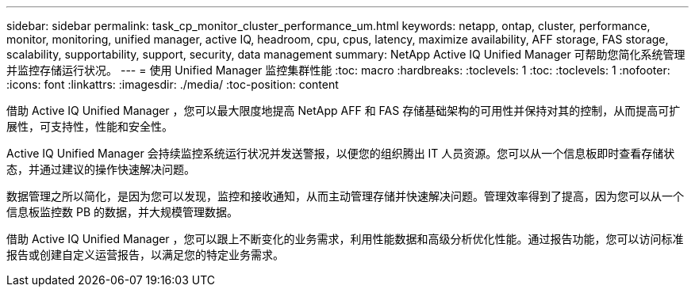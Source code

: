 ---
sidebar: sidebar 
permalink: task_cp_monitor_cluster_performance_um.html 
keywords: netapp, ontap, cluster, performance, monitor, monitoring, unified manager, active IQ, headroom, cpu, cpus, latency, maximize availability, AFF storage, FAS storage, scalability, supportability, support, security, data management 
summary: NetApp Active IQ Unified Manager 可帮助您简化系统管理并监控存储运行状况。 
---
= 使用 Unified Manager 监控集群性能
:toc: macro
:hardbreaks:
:toclevels: 1
:toc: 
:toclevels: 1
:nofooter: 
:icons: font
:linkattrs: 
:imagesdir: ./media/
:toc-position: content


[role="lead"]
借助 Active IQ Unified Manager ，您可以最大限度地提高 NetApp AFF 和 FAS 存储基础架构的可用性并保持对其的控制，从而提高可扩展性，可支持性，性能和安全性。

Active IQ Unified Manager 会持续监控系统运行状况并发送警报，以便您的组织腾出 IT 人员资源。您可以从一个信息板即时查看存储状态，并通过建议的操作快速解决问题。

数据管理之所以简化，是因为您可以发现，监控和接收通知，从而主动管理存储并快速解决问题。管理效率得到了提高，因为您可以从一个信息板监控数 PB 的数据，并大规模管理数据。

借助 Active IQ Unified Manager ，您可以跟上不断变化的业务需求，利用性能数据和高级分析优化性能。通过报告功能，您可以访问标准报告或创建自定义运营报告，以满足您的特定业务需求。
